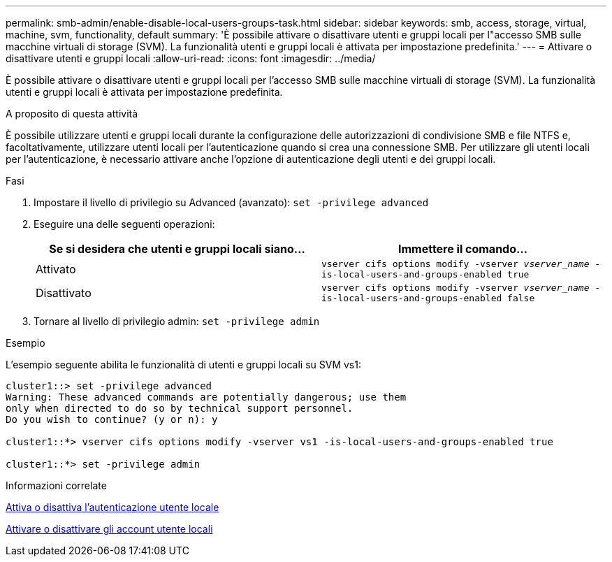 ---
permalink: smb-admin/enable-disable-local-users-groups-task.html 
sidebar: sidebar 
keywords: smb, access, storage, virtual, machine, svm, functionality, default 
summary: 'È possibile attivare o disattivare utenti e gruppi locali per l"accesso SMB sulle macchine virtuali di storage (SVM). La funzionalità utenti e gruppi locali è attivata per impostazione predefinita.' 
---
= Attivare o disattivare utenti e gruppi locali
:allow-uri-read: 
:icons: font
:imagesdir: ../media/


[role="lead"]
È possibile attivare o disattivare utenti e gruppi locali per l'accesso SMB sulle macchine virtuali di storage (SVM). La funzionalità utenti e gruppi locali è attivata per impostazione predefinita.

.A proposito di questa attività
È possibile utilizzare utenti e gruppi locali durante la configurazione delle autorizzazioni di condivisione SMB e file NTFS e, facoltativamente, utilizzare utenti locali per l'autenticazione quando si crea una connessione SMB. Per utilizzare gli utenti locali per l'autenticazione, è necessario attivare anche l'opzione di autenticazione degli utenti e dei gruppi locali.

.Fasi
. Impostare il livello di privilegio su Advanced (avanzato): `set -privilege advanced`
. Eseguire una delle seguenti operazioni:
+
|===
| Se si desidera che utenti e gruppi locali siano... | Immettere il comando... 


 a| 
Attivato
 a| 
`vserver cifs options modify -vserver _vserver_name_ -is-local-users-and-groups-enabled true`



 a| 
Disattivato
 a| 
`vserver cifs options modify -vserver _vserver_name_ -is-local-users-and-groups-enabled false`

|===
. Tornare al livello di privilegio admin: `set -privilege admin`


.Esempio
L'esempio seguente abilita le funzionalità di utenti e gruppi locali su SVM vs1:

[listing]
----
cluster1::> set -privilege advanced
Warning: These advanced commands are potentially dangerous; use them
only when directed to do so by technical support personnel.
Do you wish to continue? (y or n): y

cluster1::*> vserver cifs options modify -vserver vs1 -is-local-users-and-groups-enabled true

cluster1::*> set -privilege admin
----
.Informazioni correlate
xref:enable-disable-local-user-authentication-task.adoc[Attiva o disattiva l'autenticazione utente locale]

xref:enable-disable-local-user-accounts-task.adoc[Attivare o disattivare gli account utente locali]
